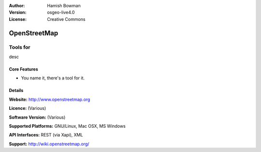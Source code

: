 :Author: Hamish Bowman
:Version: osgeo-live4.0
:License: Creative Commons

.. _osm-overview:

.. image:: images/project_logos/logo-osm.png
  :scale: 80 %
  :alt: project logo
  :align: right
  :target: http://wwww.openstreetmap.org

OpenStreetMap
=============

Tools for 
~~~~~~~~~~~~~~~~~~

desc


.. image:: images/screenshots/1024x768/osm-screenshot.jpg
  :scale: 50 %
  :alt: screenshot
  :align: right

Core Features
-------------

* You name it, there's a tool for it.

Details
-------

**Website:** http://www.openstreetmap.org

**Licence:** (Various)

**Software Version:** (Various)

**Supported Platforms:** GNU/Linux, Mac OSX, MS Windows

**API Interfaces:** REST (via Xapi), XML

**Support:** http://wiki.openstreetmap.org/
